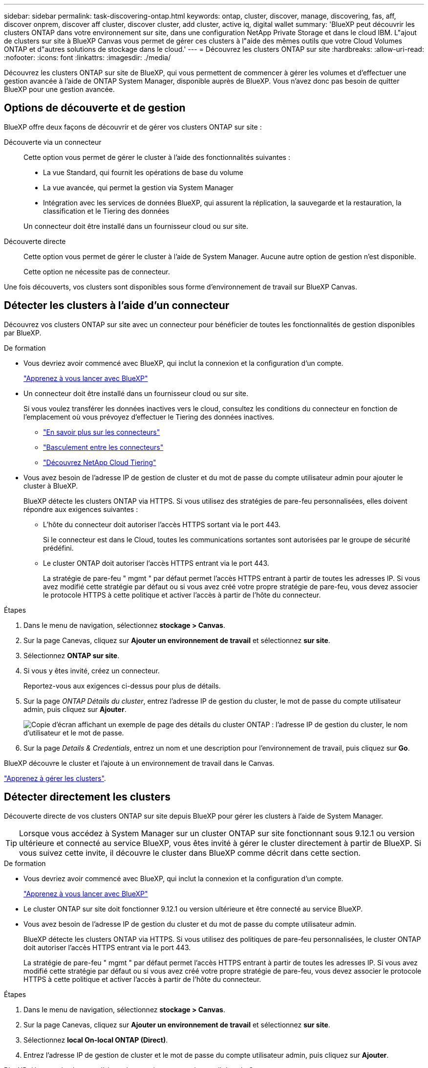 ---
sidebar: sidebar 
permalink: task-discovering-ontap.html 
keywords: ontap, cluster, discover, manage, discovering, fas, aff, discover onprem, discover aff cluster, discover cluster, add cluster, active iq, digital wallet 
summary: 'BlueXP peut découvrir les clusters ONTAP dans votre environnement sur site, dans une configuration NetApp Private Storage et dans le cloud IBM. L"ajout de clusters sur site à BlueXP Canvas vous permet de gérer ces clusters à l"aide des mêmes outils que votre Cloud Volumes ONTAP et d"autres solutions de stockage dans le cloud.' 
---
= Découvrez les clusters ONTAP sur site
:hardbreaks:
:allow-uri-read: 
:nofooter: 
:icons: font
:linkattrs: 
:imagesdir: ./media/


[role="lead"]
Découvrez les clusters ONTAP sur site de BlueXP, qui vous permettent de commencer à gérer les volumes et d'effectuer une gestion avancée à l'aide de ONTAP System Manager, disponible auprès de BlueXP. Vous n'avez donc pas besoin de quitter BlueXP pour une gestion avancée.



== Options de découverte et de gestion

BlueXP offre deux façons de découvrir et de gérer vos clusters ONTAP sur site :

Découverte via un connecteur:: Cette option vous permet de gérer le cluster à l'aide des fonctionnalités suivantes :
+
--
* La vue Standard, qui fournit les opérations de base du volume
* La vue avancée, qui permet la gestion via System Manager
* Intégration avec les services de données BlueXP, qui assurent la réplication, la sauvegarde et la restauration, la classification et le Tiering des données


Un connecteur doit être installé dans un fournisseur cloud ou sur site.

--
Découverte directe:: Cette option vous permet de gérer le cluster à l'aide de System Manager. Aucune autre option de gestion n'est disponible.
+
--
Cette option ne nécessite pas de connecteur.

--


Une fois découverts, vos clusters sont disponibles sous forme d'environnement de travail sur BlueXP Canvas.



== Détecter les clusters à l'aide d'un connecteur

Découvrez vos clusters ONTAP sur site avec un connecteur pour bénéficier de toutes les fonctionnalités de gestion disponibles par BlueXP.

.De formation
* Vous devriez avoir commencé avec BlueXP, qui inclut la connexion et la configuration d'un compte.
+
https://docs.netapp.com/us-en/cloud-manager-setup-admin/concept-overview.html["Apprenez à vous lancer avec BlueXP"^]

* Un connecteur doit être installé dans un fournisseur cloud ou sur site.
+
Si vous voulez transférer les données inactives vers le cloud, consultez les conditions du connecteur en fonction de l'emplacement où vous prévoyez d'effectuer le Tiering des données inactives.

+
** https://docs.netapp.com/us-en/cloud-manager-setup-admin/concept-connectors.html["En savoir plus sur les connecteurs"^]
** https://docs.netapp.com/us-en/cloud-manager-setup-admin/task-managing-connectors.html["Basculement entre les connecteurs"^]
** https://docs.netapp.com/us-en/cloud-manager-tiering/concept-cloud-tiering.html["Découvrez NetApp Cloud Tiering"^]


* Vous avez besoin de l'adresse IP de gestion de cluster et du mot de passe du compte utilisateur admin pour ajouter le cluster à BlueXP.
+
BlueXP détecte les clusters ONTAP via HTTPS. Si vous utilisez des stratégies de pare-feu personnalisées, elles doivent répondre aux exigences suivantes :

+
** L'hôte du connecteur doit autoriser l'accès HTTPS sortant via le port 443.
+
Si le connecteur est dans le Cloud, toutes les communications sortantes sont autorisées par le groupe de sécurité prédéfini.

** Le cluster ONTAP doit autoriser l'accès HTTPS entrant via le port 443.
+
La stratégie de pare-feu " mgmt " par défaut permet l'accès HTTPS entrant à partir de toutes les adresses IP. Si vous avez modifié cette stratégie par défaut ou si vous avez créé votre propre stratégie de pare-feu, vous devez associer le protocole HTTPS à cette politique et activer l'accès à partir de l'hôte du connecteur.





.Étapes
. Dans le menu de navigation, sélectionnez *stockage > Canvas*.
. Sur la page Canevas, cliquez sur *Ajouter un environnement de travail* et sélectionnez *sur site*.
. Sélectionnez *ONTAP sur site*.
. Si vous y êtes invité, créez un connecteur.
+
Reportez-vous aux exigences ci-dessus pour plus de détails.

. Sur la page _ONTAP Détails du cluster_, entrez l'adresse IP de gestion du cluster, le mot de passe du compte utilisateur admin, puis cliquez sur *Ajouter*.
+
image:screenshot_discover_ontap.png["Copie d'écran affichant un exemple de page des détails du cluster ONTAP : l'adresse IP de gestion du cluster, le nom d'utilisateur et le mot de passe."]

. Sur la page _Details & Credentials_, entrez un nom et une description pour l'environnement de travail, puis cliquez sur *Go*.


BlueXP découvre le cluster et l'ajoute à un environnement de travail dans le Canvas.

link:task-manage-ontap-connector.html["Apprenez à gérer les clusters"].



== Détecter directement les clusters

Découverte directe de vos clusters ONTAP sur site depuis BlueXP pour gérer les clusters à l'aide de System Manager.


TIP: Lorsque vous accédez à System Manager sur un cluster ONTAP sur site fonctionnant sous 9.12.1 ou version ultérieure et connecté au service BlueXP, vous êtes invité à gérer le cluster directement à partir de BlueXP. Si vous suivez cette invite, il découvre le cluster dans BlueXP comme décrit dans cette section.

.De formation
* Vous devriez avoir commencé avec BlueXP, qui inclut la connexion et la configuration d'un compte.
+
https://docs.netapp.com/us-en/cloud-manager-setup-admin/concept-overview.html["Apprenez à vous lancer avec BlueXP"^]

* Le cluster ONTAP sur site doit fonctionner 9.12.1 ou version ultérieure et être connecté au service BlueXP.
* Vous avez besoin de l'adresse IP de gestion du cluster et du mot de passe du compte utilisateur admin.
+
BlueXP détecte les clusters ONTAP via HTTPS. Si vous utilisez des politiques de pare-feu personnalisées, le cluster ONTAP doit autoriser l'accès HTTPS entrant via le port 443.

+
La stratégie de pare-feu " mgmt " par défaut permet l'accès HTTPS entrant à partir de toutes les adresses IP. Si vous avez modifié cette stratégie par défaut ou si vous avez créé votre propre stratégie de pare-feu, vous devez associer le protocole HTTPS à cette politique et activer l'accès à partir de l'hôte du connecteur.



.Étapes
. Dans le menu de navigation, sélectionnez *stockage > Canvas*.
. Sur la page Canevas, cliquez sur *Ajouter un environnement de travail* et sélectionnez *sur site*.
. Sélectionnez *local On-local ONTAP (Direct)*.
. Entrez l'adresse IP de gestion de cluster et le mot de passe du compte utilisateur admin, puis cliquez sur *Ajouter*.


BlueXP découvre le cluster et l'ajoute à un environnement de travail dans le Canvas.

link:task-manage-ontap-direct.html["Apprenez à gérer les clusters"].
